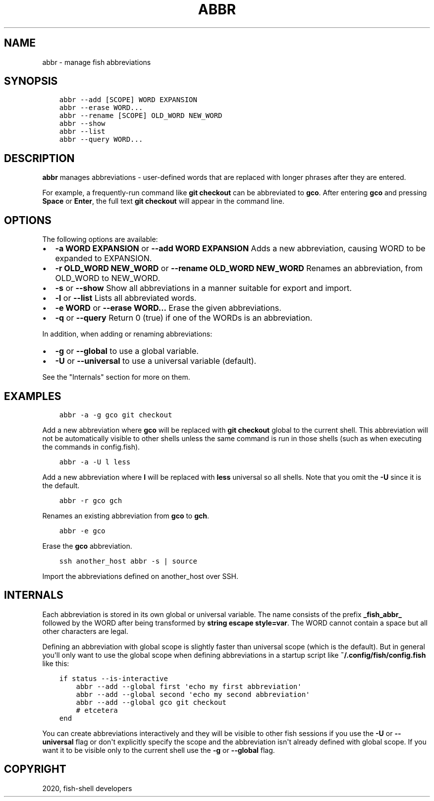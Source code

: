 .\" Man page generated from reStructuredText.
.
.TH "ABBR" "1" "Mar 18, 2021" "3.2" "fish-shell"
.SH NAME
abbr \- manage fish abbreviations
.
.nr rst2man-indent-level 0
.
.de1 rstReportMargin
\\$1 \\n[an-margin]
level \\n[rst2man-indent-level]
level margin: \\n[rst2man-indent\\n[rst2man-indent-level]]
-
\\n[rst2man-indent0]
\\n[rst2man-indent1]
\\n[rst2man-indent2]
..
.de1 INDENT
.\" .rstReportMargin pre:
. RS \\$1
. nr rst2man-indent\\n[rst2man-indent-level] \\n[an-margin]
. nr rst2man-indent-level +1
.\" .rstReportMargin post:
..
.de UNINDENT
. RE
.\" indent \\n[an-margin]
.\" old: \\n[rst2man-indent\\n[rst2man-indent-level]]
.nr rst2man-indent-level -1
.\" new: \\n[rst2man-indent\\n[rst2man-indent-level]]
.in \\n[rst2man-indent\\n[rst2man-indent-level]]u
..
.SH SYNOPSIS
.INDENT 0.0
.INDENT 3.5
.sp
.nf
.ft C
abbr \-\-add [SCOPE] WORD EXPANSION
abbr \-\-erase WORD...
abbr \-\-rename [SCOPE] OLD_WORD NEW_WORD
abbr \-\-show
abbr \-\-list
abbr \-\-query WORD...
.ft P
.fi
.UNINDENT
.UNINDENT
.SH DESCRIPTION
.sp
\fBabbr\fP manages abbreviations \- user\-defined words that are replaced with longer phrases after they are entered.
.sp
For example, a frequently\-run command like \fBgit checkout\fP can be abbreviated to \fBgco\fP\&. After entering \fBgco\fP and pressing \fBSpace\fP or \fBEnter\fP, the full text \fBgit checkout\fP will appear in the command line.
.SH OPTIONS
.sp
The following options are available:
.INDENT 0.0
.IP \(bu 2
\fB\-a WORD EXPANSION\fP or \fB\-\-add WORD EXPANSION\fP Adds a new abbreviation, causing WORD to be expanded to EXPANSION.
.IP \(bu 2
\fB\-r OLD_WORD NEW_WORD\fP or \fB\-\-rename OLD_WORD NEW_WORD\fP Renames an abbreviation, from OLD_WORD to NEW_WORD.
.IP \(bu 2
\fB\-s\fP or \fB\-\-show\fP Show all abbreviations in a manner suitable for export and import.
.IP \(bu 2
\fB\-l\fP or \fB\-\-list\fP Lists all abbreviated words.
.IP \(bu 2
\fB\-e WORD\fP or \fB\-\-erase WORD...\fP Erase the given abbreviations.
.IP \(bu 2
\fB\-q\fP or \fB\-\-query\fP Return 0 (true) if one of the WORDs is an abbreviation.
.UNINDENT
.sp
In addition, when adding or renaming abbreviations:
.INDENT 0.0
.IP \(bu 2
\fB\-g\fP or \fB\-\-global\fP to use a global variable.
.IP \(bu 2
\fB\-U\fP or \fB\-\-universal\fP to use a universal variable (default).
.UNINDENT
.sp
See the "Internals" section for more on them.
.SH EXAMPLES
.INDENT 0.0
.INDENT 3.5
.sp
.nf
.ft C
abbr \-a \-g gco git checkout
.ft P
.fi
.UNINDENT
.UNINDENT
.sp
Add a new abbreviation where \fBgco\fP will be replaced with \fBgit checkout\fP global to the current shell. This abbreviation will not be automatically visible to other shells unless the same command is run in those shells (such as when executing the commands in config.fish).
.INDENT 0.0
.INDENT 3.5
.sp
.nf
.ft C
abbr \-a \-U l less
.ft P
.fi
.UNINDENT
.UNINDENT
.sp
Add a new abbreviation where \fBl\fP will be replaced with \fBless\fP universal so all shells. Note that you omit the \fB\-U\fP since it is the default.
.INDENT 0.0
.INDENT 3.5
.sp
.nf
.ft C
abbr \-r gco gch
.ft P
.fi
.UNINDENT
.UNINDENT
.sp
Renames an existing abbreviation from \fBgco\fP to \fBgch\fP\&.
.INDENT 0.0
.INDENT 3.5
.sp
.nf
.ft C
abbr \-e gco
.ft P
.fi
.UNINDENT
.UNINDENT
.sp
Erase the \fBgco\fP abbreviation.
.INDENT 0.0
.INDENT 3.5
.sp
.nf
.ft C
ssh another_host abbr \-s | source
.ft P
.fi
.UNINDENT
.UNINDENT
.sp
Import the abbreviations defined on another_host over SSH.
.SH INTERNALS
.sp
Each abbreviation is stored in its own global or universal variable. The name consists of the prefix \fB_fish_abbr_\fP followed by the WORD after being transformed by \fBstring escape style=var\fP\&. The WORD cannot contain a space but all other characters are legal.
.sp
Defining an abbreviation with global scope is slightly faster than universal scope (which is the default). But in general you\(aqll only want to use the global scope when defining abbreviations in a startup script like \fB~/.config/fish/config.fish\fP like this:
.INDENT 0.0
.INDENT 3.5
.sp
.nf
.ft C
if status \-\-is\-interactive
    abbr \-\-add \-\-global first \(aqecho my first abbreviation\(aq
    abbr \-\-add \-\-global second \(aqecho my second abbreviation\(aq
    abbr \-\-add \-\-global gco git checkout
    # etcetera
end
.ft P
.fi
.UNINDENT
.UNINDENT
.sp
You can create abbreviations interactively and they will be visible to other fish sessions if you use the \fB\-U\fP or \fB\-\-universal\fP flag or don\(aqt explicitly specify the scope and the abbreviation isn\(aqt already defined with global scope. If you want it to be visible only to the current shell use the \fB\-g\fP or \fB\-\-global\fP flag.
.SH COPYRIGHT
2020, fish-shell developers
.\" Generated by docutils manpage writer.
.
